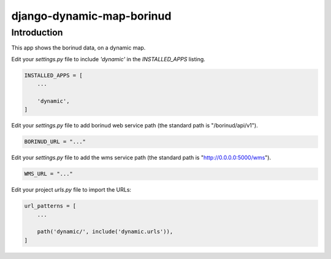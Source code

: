 django-dynamic-map-borinud
==========================

Introduction
---------------

This app shows the borinud data, on a dynamic map.

Edit your `settings.py` file to include `'dynamic'` in the `INSTALLED_APPS`
listing.

.. code-block:: python

    INSTALLED_APPS = [
        ...

        'dynamic',
    ]

Edit your `settings.py` file to add borinud web service path (the standard path is "/borinud/api/v1").

.. code-block:: python

    BORINUD_URL = "..."

Edit your `settings.py` file to add the wms service path (the standard path is  "http://0.0.0.0:5000/wms").

.. code-block:: python

    WMS_URL = "..."


Edit your project `urls.py` file to import the URLs:


.. code-block:: python

    url_patterns = [
        ...

        path('dynamic/', include('dynamic.urls')),
    ]


